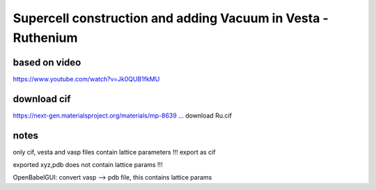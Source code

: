 =============================================================
Supercell construction and adding Vacuum in Vesta - Ruthenium
=============================================================

based on video
~~~~~~~~~~~~~~~

https://www.youtube.com/watch?v=Jk0QUB1fkMU


download cif
~~~~~~~~~~~~
https://next-gen.materialsproject.org/materials/mp-8639 ... download Ru.cif


notes
~~~~~

only cif, vesta  and vasp files contain lattice parameters !!! export as cif

exported xyz,pdb   does not contain lattice params !!!

OpenBabelGUI: convert vasp --> pdb file, this contains lattice params 






